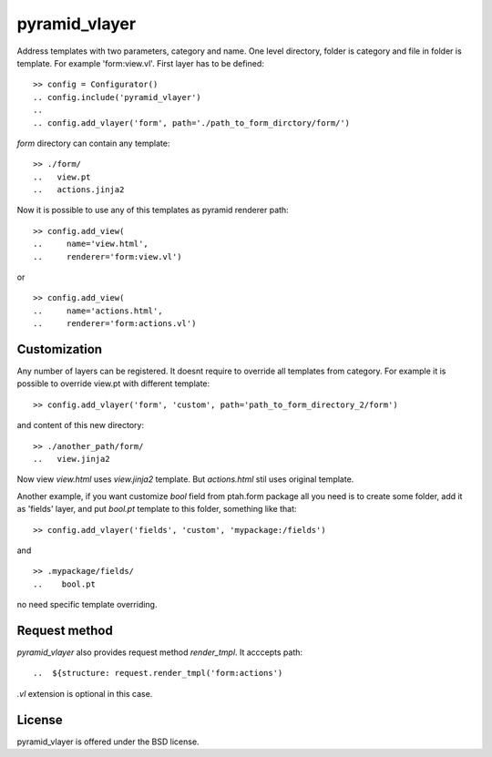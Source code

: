 pyramid_vlayer
==============

.. image :: https://secure.travis-ci.org/fafhrd91/pyramid_vlayer.png 
  :target:  https://secure.travis-ci.org/fafhrd91/pyramid_vlayer


Address templates with two parameters, category and name. 
One level directory, folder is category and file in folder is template.
For example 'form:view.vl'. First layer has to be defined::

    >> config = Configurator()
    .. config.include('pyramid_vlayer')
    ..
    .. config.add_vlayer('form', path='./path_to_form_dirctory/form/')

`form` directory can contain any template::

    >> ./form/
    ..   view.pt
    ..   actions.jinja2

Now it is possible to use any of this templates as pyramid renderer path::

    >> config.add_view(
    ..     name='view.html', 
    ..     renderer='form:view.vl')

or ::

    >> config.add_view(
    ..     name='actions.html', 
    ..     renderer='form:actions.vl')


Customization
-------------

Any number of layers can be registered. It doesnt require to override 
all templates from category. For example it is possible to override view.pt
with different template::

    >> config.add_vlayer('form', 'custom', path='path_to_form_directory_2/form')

and content of this new directory::

    >> ./another_path/form/
    ..   view.jinja2

Now view `view.html` uses `view.jinja2` template. But `actions.html` stil
uses original template.

Another example, if you want customize `bool` field from ptah.form package
all you need is to create some folder, add it as 'fields' layer, and put
`bool.pt` template to this folder, something like that::

   >> config.add_vlayer('fields', 'custom', 'mypackage:/fields')

and ::

   >> .mypackage/fields/
   ..    bool.pt

no need specific template overriding.


Request method
--------------

`pyramid_vlayer` also provides request method `render_tmpl`. It acccepts
path::

   ..  ${structure: request.render_tmpl('form:actions')

`.vl` extension is optional in this case.


License
-------

pyramid_vlayer is offered under the BSD license.
